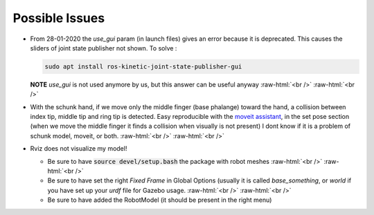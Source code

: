 .. _issues:

.. role:: raw-html(raw)
    :format: html

Possible Issues
========================

- From 28-01-2020 the *use_gui* param (in launch files) gives an error because it is deprecated. This causes the sliders of joint state publisher not shown. To solve : 

  .. code-block:: bash
  
    sudo apt install ros-kinetic-joint-state-publisher-gui
    
  **NOTE** *use_gui* is not used anymore by us, but this answer can be useful anyway
  :raw-html:`<br />`
  :raw-html:`<br />`

- With the schunk hand, if we move only the middle finger (base phalange)
  toward the hand, a collision between index tip, middle tip and ring tip is detected. 
  Easy reproducible with the `moveit assistant <http://docs.ros.org/kinetic/api/moveit_tutorials/html/doc/setup_assistant/setup_assistant_tutorial.html>`_, in the set pose section (when we move the middle finger it finds a collision when visually is not present)
  I dont know if it is a problem of schunk model, moveit, or both.
  :raw-html:`<br />`
  :raw-html:`<br />`
  

- Rviz does not visualize my model!

  - Be sure to have :code:`source devel/setup.bash` the package with robot meshes
    :raw-html:`<br />`
    :raw-html:`<br />`
  
  
  - Be sure to have set the right *Fixed Frame* in Global Options (usually it is called *base_something*, or *world*
    if you have set up your *urdf* file for Gazebo usage.
    :raw-html:`<br />`
    :raw-html:`<br />`
    
  - Be sure to have added the RobotModel (it should be present in the right menu)
  
